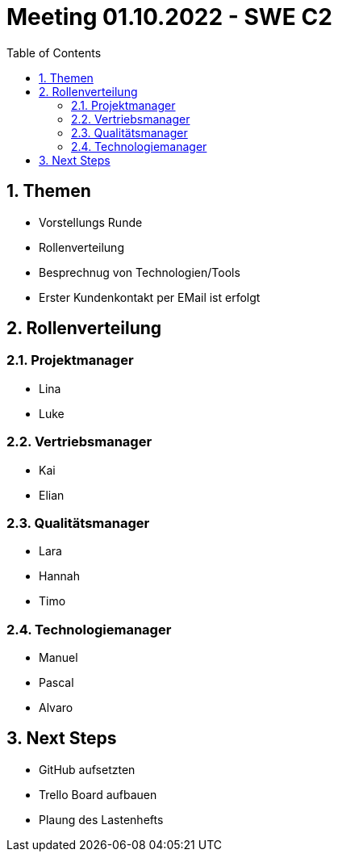 = Meeting 01.10.2022 - SWE C2
:toc:
:sectnums:

== Themen
 - Vorstellungs Runde
 - Rollenverteilung
 - Besprechnug von Technologien/Tools
 - Erster Kundenkontakt per EMail ist erfolgt

== Rollenverteilung
=== Projektmanager
- Lina
- Luke

=== Vertriebsmanager
- Kai
- Elian

=== Qualitätsmanager
- Lara
- Hannah
- Timo

=== Technologiemanager
- Manuel
- Pascal
- Alvaro

== Next Steps
- GitHub aufsetzten
- Trello Board aufbauen
- Plaung des Lastenhefts